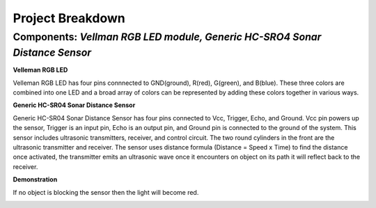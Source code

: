 =====================================
Project Breakdown
=====================================
--------------------------------------------------------------
Components: *Vellman RGB LED module, Generic HC-SRO4 Sonar Distance Sensor*
--------------------------------------------------------------

**Velleman RGB LED**

Velleman RGB LED has four pins connnected to GND(ground), R(red), G(green), and B(blue). These three colors are combined into one LED and a broad array of colors can be represented by adding these colors together in various ways.

.. image:: https://github.com/MiguelVera08/Arduino-Sonar-Project/blob/master/image/RGB.png

**Generic HC-SR04 Sonar Distance Sensor**

Generic HC-SR04 Sonar Distance Sensor has four pins connected to Vcc, Trigger, Echo, and Ground. Vcc pin powers up the sensor, Trigger is an input pin, Echo is an output pin, and Ground pin is connected to the ground of the system. This sensor includes ultrasonic transmitters, receiver, and control circuit. The two round cylinders in the front are the ultrasonic transmitter and receiver. The sensor uses  distance formula (Distance = Speed x Time) to find the distance once activated, the transmitter emits an ultrasonic wave once it encounters on object on its path it will reflect back to the receiver.

.. image:: https://github.com/MiguelVera08/Arduino-Sonar-Project/blob/master/image/Ultrasonic_sensor.png

**Demonstration**

If no object is blocking the sensor then the light will become red.

.. image:: https://github.com/MiguelVera08/Arduino-Sonar-Project/blob/master/image/Red_on.jpg
